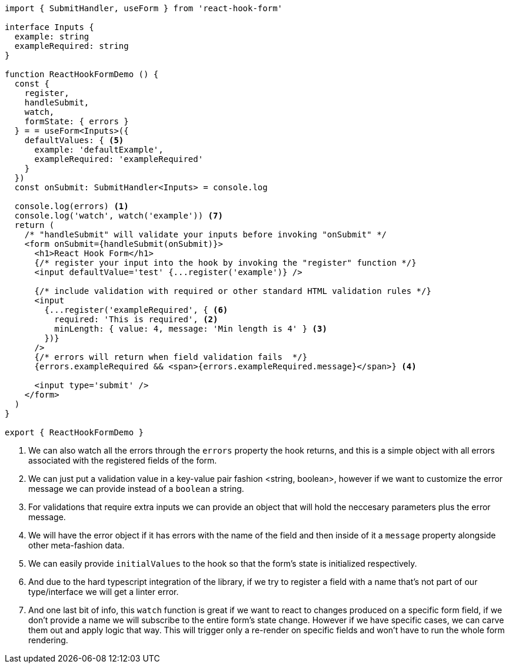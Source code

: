 [source, tsx]
----
import { SubmitHandler, useForm } from 'react-hook-form'

interface Inputs {
  example: string
  exampleRequired: string
}

function ReactHookFormDemo () {
  const {
    register,
    handleSubmit,
    watch,
    formState: { errors }
  } = = useForm<Inputs>({
    defaultValues: { <5>
      example: 'defaultExample',
      exampleRequired: 'exampleRequired'
    }
  })
  const onSubmit: SubmitHandler<Inputs> = console.log

  console.log(errors) <1>
  console.log('watch', watch('example')) <7>
  return (
    /* "handleSubmit" will validate your inputs before invoking "onSubmit" */
    <form onSubmit={handleSubmit(onSubmit)}>
      <h1>React Hook Form</h1>
      {/* register your input into the hook by invoking the "register" function */}
      <input defaultValue='test' {...register('example')} />

      {/* include validation with required or other standard HTML validation rules */}
      <input
        {...register('exampleRequired', { <6>
          required: 'This is required', <2>
          minLength: { value: 4, message: 'Min length is 4' } <3>
        })}
      />
      {/* errors will return when field validation fails  */}
      {errors.exampleRequired && <span>{errors.exampleRequired.message}</span>} <4>

      <input type='submit' />
    </form>
  )
}

export { ReactHookFormDemo }

----
<1> We can also watch all the errors through the `errors` property the hook returns, 
and this is a simple object with all errors associated with the registered fields of 
the form.
<2> We can just put a validation value in a key-value pair fashion <string, boolean>, 
however if we want to customize the error message we can provide instead of a `boolean` 
a string.
<3> For validations that require extra inputs we can provide an object that will hold 
the neccesary parameters plus the error message.
<4> We will have the error object if it has errors with the name of the field and then 
inside of it a `message` property alongside other meta-fashion data.
<5> We can easily provide `initialValues` to the hook so that the form's state is 
initialized respectively.
<6> And due to the hard typescript integration of the library, if we try to register 
a field with a name that's not part of our type/interface we will get a linter error.
<7> And one last bit of info, this `watch` function is great if we want to react to 
changes produced on a specific form field, if we don't provide a name we will subscribe 
to the entire form's state change. However if we have specific cases, we can carve them 
out and apply logic that way. This will trigger only a re-render on specific fields and 
won't have to run the whole form rendering.